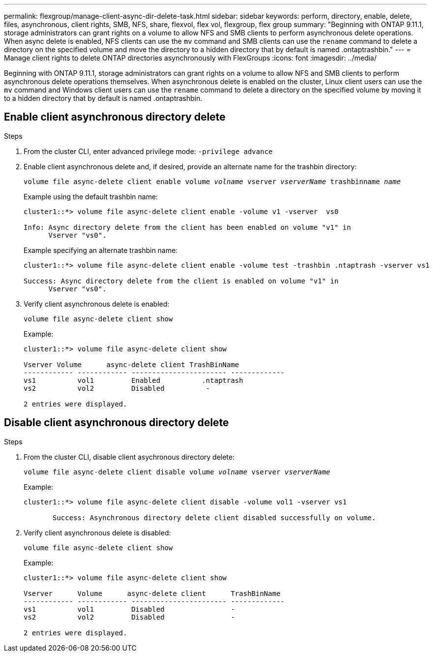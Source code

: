 ---
permalink: flexgroup/manage-client-async-dir-delete-task.html
sidebar: sidebar
keywords: perform, directory, enable, delete, files, asynchronous, client rights, SMB, NFS, share, flexvol, flex vol, flexgroup, flex group
summary: "Beginning with ONTAP 9.11.1, storage administrators can grant rights on a volume to allow NFS and SMB clients to perform asynchronous delete operations. When async delete is enabled, NFS clients can use the `mv` command and SMB clients can use the `rename` command to delete a directory on the specified volume and move the directory to a hidden directory that by default is named .ontaptrashbin."
---
= Manage client rights to delete ONTAP directories asynchronously with FlexGroups
:icons: font
:imagesdir: ../media/

[.lead]
Beginning with ONTAP 9.11.1, storage administrators can grant rights on a volume to allow NFS and SMB clients to perform asynchronous delete operations themselves. When asynchronous delete is enabled on the cluster, Linux client users can use the `mv` command and Windows client users can use the `rename` command to delete a directory on the specified volume by moving it to a hidden directory that by default is named .ontaptrashbin.

== Enable client asynchronous directory delete

.Steps

. From the cluster CLI, enter advanced privilege mode: `-privilege advance`

. Enable client asynchronous delete and, if desired, provide an alternate name for the trashbin directory:
+
`volume file async-delete client enable volume _volname_ vserver _vserverName_ trashbinname _name_`
+
Example using the default trashbin name:
+
----
cluster1::*> volume file async-delete client enable -volume v1 -vserver  vs0

Info: Async directory delete from the client has been enabled on volume "v1" in
      Vserver "vs0".
----
+
Example specifying an alternate trashbin name:
+
----
cluster1::*> volume file async-delete client enable -volume test -trashbin .ntaptrash -vserver vs1

Success: Async directory delete from the client is enabled on volume "v1" in
      Vserver "vs0".
----

. Verify client asynchronous delete is enabled:
+
`volume file async-delete client show`
+
Example:
+
----
cluster1::*> volume file async-delete client show

Vserver Volume      async-delete client TrashBinName
------------ ------------ ----------------------- -------------
vs1          vol1         Enabled          .ntaptrash
vs2          vol2         Disabled          -

2 entries were displayed.
----


== Disable client asynchronous directory delete

.Steps

. From the cluster CLI, disable client asychronous directory delete:
+
`volume file async-delete client disable volume _volname_ vserver _vserverName_`
+
Example:
+
----
cluster1::*> volume file async-delete client disable -volume vol1 -vserver vs1

       Success: Asynchronous directory delete client disabled successfully on volume.
----
. Verify client asynchronous delete is disabled:
+
`volume file async-delete client show`
+
Example:
+
----
cluster1::*> volume file async-delete client show

Vserver      Volume      async-delete client      TrashBinName
------------ ------------ ----------------------- -------------
vs1          vol1         Disabled                -
vs2          vol2         Disabled                -

2 entries were displayed.
----


// 2025 June 13, ONTAPDOC-3078
// 2025 Mar 10, ONTAPDOC-2758
// 2-APR-2025 ONTAPDOC-2919
// 2024-Oct-29, ONTAPDOC-2517
// 2023-july-25, ONTAPDOC-1078
// 2022-3-22, IE-494
// 2022-4-8, fix examples
